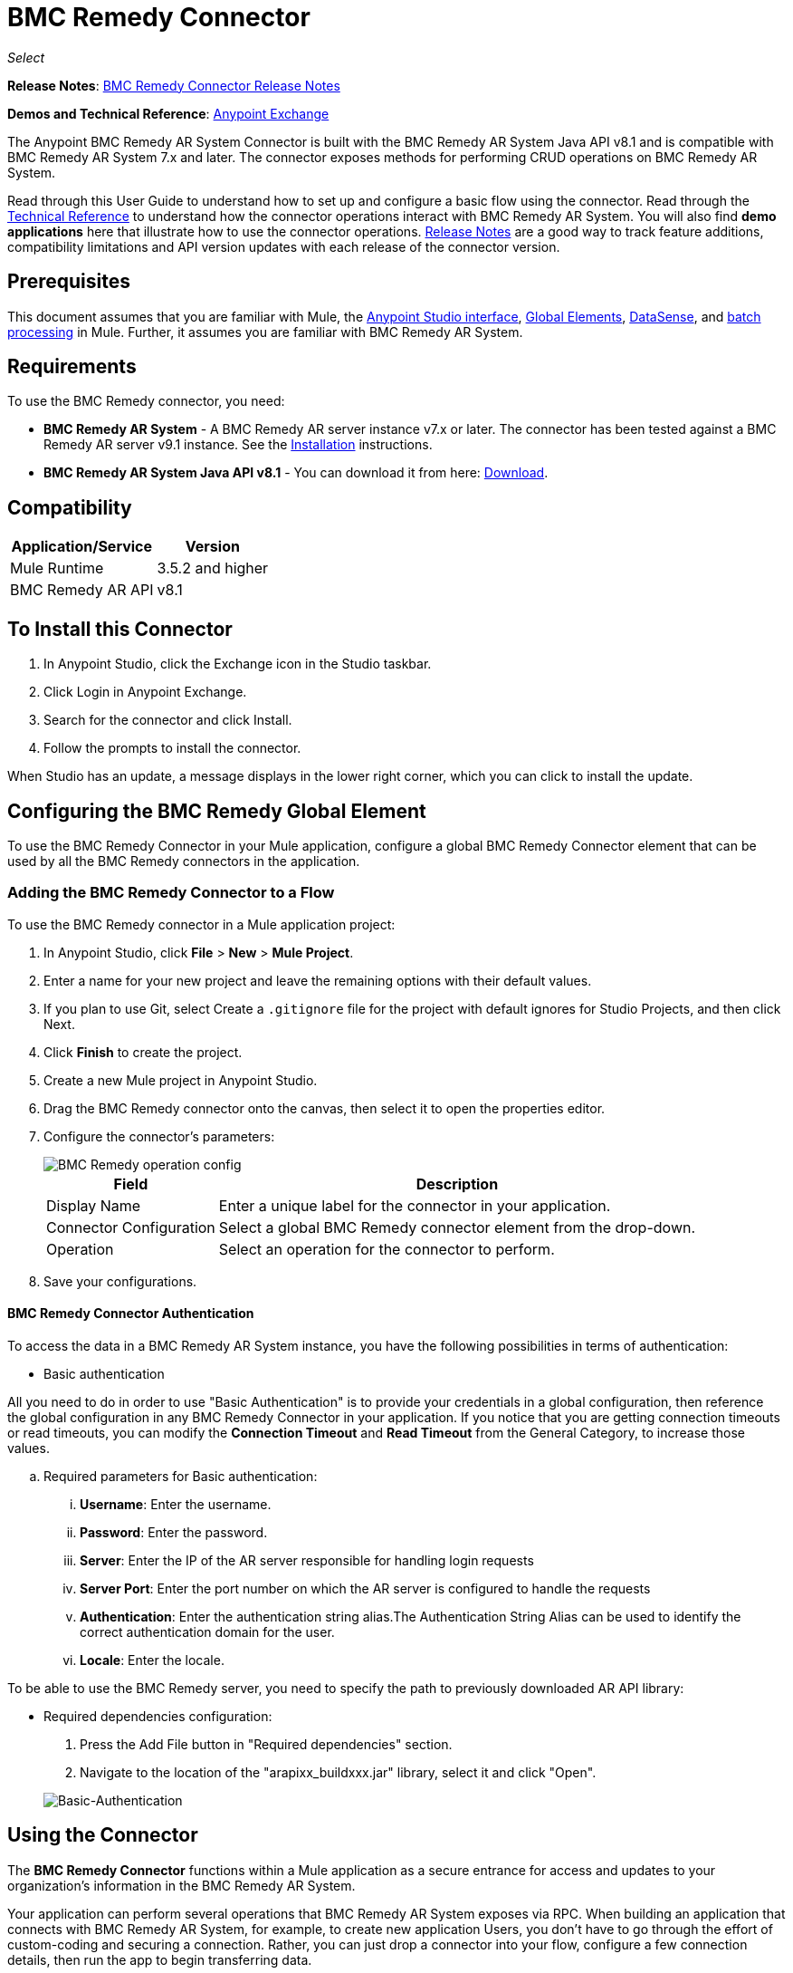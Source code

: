 = BMC Remedy Connector
:keywords: anypoint studio, connector, remedy
:page-aliases: 3.9@mule-runtime::remedy-connector.adoc

_Select_

*Release Notes*: xref:release-notes::connector/remedy-connector-release-notes.adoc[BMC Remedy Connector Release Notes]

*Demos and Technical Reference*: https://www.anypoint.mulesoft.com/exchange/org.mule.modules/mule-module-remedy-connector/[Anypoint Exchange]

The Anypoint BMC Remedy AR System Connector is built with the BMC Remedy AR System Java API v8.1 and is compatible with BMC Remedy AR System 7.x and later. The connector exposes methods for performing CRUD operations on BMC Remedy AR System.

Read through this User Guide to understand how to set up and configure a basic flow using the connector. Read through the http://mulesoft.github.io/mule3-bmc-remedy-connector/[Technical Reference] to understand how the connector operations interact with BMC Remedy AR System. You will also find *demo applications* here that illustrate how to use the connector operations. xref:release-notes::connector/remedy-connector-release-notes.adoc[Release Notes] are a good way to track feature additions, compatibility limitations and API version updates with each release of the connector version.

== Prerequisites

This document assumes that you are familiar with Mule, the xref:6@studio::index.adoc[Anypoint Studio interface], xref:3.9@mule-runtime::global-elements.adoc[Global Elements], xref:6@studio::datasense.adoc[DataSense], and xref:3.9@mule-runtime::batch-processing.adoc[batch processing] in Mule. Further, it assumes you are familiar with BMC Remedy AR System.

== Requirements

To use the BMC Remedy connector, you need:

* *BMC Remedy AR System*  - A BMC Remedy AR server instance v7.x or later. The connector has been tested against a BMC Remedy AR server v9.1 instance. See the https://docs.bmc.com/docs/display/public/ars81/Installing[Installation] instructions.
* *BMC Remedy AR System Java API v8.1* - You can download it from here: https://communities.bmc.com/docs/DOC-17504[Download].


== Compatibility

[%header%autowidth.spread]
|===
|Application/Service |Version
|Mule Runtime |3.5.2 and higher
|BMC Remedy AR API |v8.1
|===


== To Install this Connector

. In Anypoint Studio, click the Exchange icon in the Studio taskbar.
. Click Login in Anypoint Exchange.
. Search for the connector and click Install.
. Follow the prompts to install the connector.

When Studio has an update, a message displays in the lower right corner, which you can click to install the update.

== Configuring the BMC Remedy Global Element

To use the BMC Remedy Connector in your Mule application, configure a global BMC Remedy Connector element that can be used by all the BMC Remedy connectors in the application.

=== Adding the BMC Remedy Connector to a Flow

To use the BMC Remedy connector in a Mule application project:

. In Anypoint Studio, click *File* > *New* > *Mule Project*.
. Enter a name for your new project and leave the remaining options with their default values.
. If you plan to use Git, select Create a `.gitignore` file for the project with default ignores for Studio Projects, and then click Next.
. Click *Finish* to create the project.
. Create a new Mule project in Anypoint Studio.
. Drag the BMC Remedy connector onto the canvas, then select it to open the properties editor.
. Configure the connector's parameters:
+
image::remedy-operation-config.png[BMC Remedy operation config]
+
[%header%autowidth.spread]
|===
|Field |Description
|Display Name | Enter a unique label for the connector in your application.
|Connector Configuration | Select a global BMC Remedy connector element from the drop-down.
|Operation | Select an operation for the connector to perform.
|===
+
. Save your configurations.

==== BMC Remedy Connector Authentication

To access the data in a BMC Remedy AR System instance, you have the following possibilities in terms of authentication:

* Basic authentication

All you need to do in order to use "Basic Authentication" is to provide your credentials in a global configuration, then reference the global configuration in any BMC Remedy Connector in your application. If you notice that you are getting connection timeouts or read timeouts,
you can modify the *Connection Timeout* and *Read Timeout* from the General Category, to increase those values.

.. Required parameters for Basic authentication:

... *Username*: Enter the username.
... *Password*:  Enter the password.
... *Server*: Enter the IP of the AR server responsible for handling login requests
... *Server Port*: Enter the port number on which the AR server is configured to handle the requests
... *Authentication*: Enter the authentication string alias.The Authentication String Alias can be used to identify the correct authentication domain for the user.
... *Locale*: Enter the locale.

To be able to use the BMC Remedy server, you need to specify the path to previously downloaded AR API library:

* Required dependencies configuration:

. Press the Add File button in "Required dependencies" section.
. Navigate to the location of the "arapixx_buildxxx.jar" library, select it and click "Open".

+
image::remedy-connector-config.png[Basic-Authentication]

== Using the Connector

The *BMC Remedy Connector* functions within a Mule application as a secure entrance for access and updates to your organization's information in the BMC Remedy AR System.

Your application can perform several operations that BMC Remedy AR System exposes via RPC. When building an application that connects with BMC Remedy AR System, for example, to create new application Users, you don't have to go through the effort of custom-coding and securing a connection. Rather, you can just drop a connector into your flow, configure a few connection details, then run the app to begin transferring data.


=== Using the Connector in a Mavenized Mule App

After you download and install the connector, use the following steps to make the BMC Remedy connector available to inside a Mule application for use and packaging.

* Add the repository information to your project's pom.xml file:
+
[source,xml,linenums]
----
<repositories>
    <repository>
        <id>mule-ee-releases</id>
        <name>MuleEE Releases Repository</name>
        <url>https://repository-master.mulesoft.org/nexus/content/repositories/releases-ee/</url>
    </repository>
</repositories>
----

* Add the module as a dependency to your project using the release version:
+
[source,xml,linenums]
----
<dependency>
    <groupId>org.mule.modules</groupId>
        <artifactId>remedy-connector</artifactId>
    <version>x.x.x</version>
</dependency>
----

Replace `x.x.x` with the version that corresponds to the connector you are using.

To obtain the most up-to-date `pom.xml` file information, access the connector in https://www.mulesoft.com/exchange/[Anypoint Exchange] and click *Dependency Snippets*.


=== Adding Connector to the Packaging Process

That way the final zip file which contains your flows and Java code also contains this module and its dependencies. Add a special inclusion to the configuration of the Mule Maven plugin for this module as follows:

[source,xml,linenums]
----
<plugin>
    <groupId>org.mule.tools</groupId>
    <artifactId>maven-mule-plugin</artifactId>
    <extensions>true</extensions>
    <configuration>
        <excludeMuleDependencies>false</excludeMuleDependencies>
        <inclusions>
            <inclusion>
                <groupId>org.mule.modules</groupId>
                <artifactId>remedy-connector</artifactId>
            </inclusion>
        </inclusions>
    </configuration>
</plugin>
----



== Common Operations

The following are the common use cases for the BMC Remedy connector:

. *Create single* - Use this operation for creating a single new object on the Remedy AR server.
. *Create* - Use this operation for creating one or more new objects on the Remedy AR server.
. *Get single* - Use this operation for retrieving one existing object on the Remedy AR server by specifying the object's Id.
. *Get* - Use this operation for retrieving a list of existing objects on the Remedy AR server by providing a list of Ids.
. *Update single* - Use this operation for updating one existing object on the Remedy AR server.
. *Update* - Use this operation for updating multiple existing objects on the Remedy AR server.
. *Upsert single* - Use this operation to create an object if the object does not already exist, or update an existing object on the Remedy AR server.
. *Upsert* - Use this operation to create one or more objects if the objects do not already exist, or update one or more existing objects on the Remedy AR server.
. *Query* - Use this operation for executing queries on the Remedy AR server.


== Example Use Case - Creating a User

image::remedy-usecase.png[Usecase flow]


Create a new Mule Project by clicking on *File > New > Mule Project*. In the new project dialog box, the only thing you are required to enter is the name of the project. Click on *Finish*.

Now let's create the flow. Navigate through the project's structure and double-click on *src/main/app/project-name.xml* and include the elements seen in the above image.


. Let's start configuring each element. Double-click on the *HTTP* element.
+
image::remedy-http-component.png[Http component]
+
. Set the *Path* field to "/createUser".
+
. Double-click on the first *Transform Message* element.
. The data mappings should look like this:
+
image::remedy-transform1-component.png[Transform JSON to User component]
+
.
. Double-click on *Remedy* connector.
. Click on the plus sign next to the *Connector Configuration* dropdown.
. The global element properties pop-up prompts you for information required for basic authentication. For more info see the <<Installing and Configuring,Installing and Configuring>> section.
. In the *Connection* section enter the username and password credentials used to access the BMC Remedy AR System instance or reference them using the "placeholders" you may have set in a xref:3.9@mule-runtime::configuring-properties.adoc#properties-files[properties file].
. Click *OK* to return to the Remedy tab.
. From the *Operation* dropdown in the *Basic Settings* section choose *Create*.
. From the *Remedy Form Type* dropdown in the *General* section choose *<Object Type to Create>*
.. For this example create an object of type User. Your connector's configuration should be complete.
+
image::remedy-props.png[Remedy connector properties]
. Double-click on the *Logger* component.
. In the "Message" field enter the text "Entry created:"#[payload].
. Double-click on the second *Transform Message* element.
. Inside the *Transform Message* component, you should see this:
+
image::remedy-transform2-component.png[User to JSON Transformer]
+
. Run the application in Anypoint Studio (Right-click on the project name > *Run As* > *Mule Application*).
. In order to trigger creation of the user, you will need to execute a  HTTP POST request  having the payload in the following format:
+
[source,text,linenums]
----
ParameterMap{
  [Username=[<username>]]
}
----
+
Monitor the Studio console for the "Entry created:" message and ensure the new object was created.

[NOTE]
For other entities you can use a similar flow but you have to change the "Remedy Form Type" in the "Remedy" to the name of the form corresponding to the object type you are going to create, and re-map fields on the *Transform Message* component as needed.


== Example Use Case XML - Creating a User


[source,xml,linenums]
----
<?xml version="1.0" encoding="UTF-8"?>

<mule xmlns:tracking="http://www.mulesoft.org/schema/mule/ee/tracking" xmlns:dw="http://www.mulesoft.org/schema/mule/ee/dw" xmlns:remedy="http://www.mulesoft.org/schema/mule/remedy" xmlns:http="http://www.mulesoft.org/schema/mule/http" xmlns="http://www.mulesoft.org/schema/mule/core" xmlns:doc="http://www.mulesoft.org/schema/mule/documentation"
	xmlns:spring="http://www.springframework.org/schema/beans"
	xmlns:xsi="http://www.w3.org/2001/XMLSchema-instance"
	xsi:schemaLocation="http://www.springframework.org/schema/beans http://www.springframework.org/schema/beans/spring-beans-current.xsd
http://www.mulesoft.org/schema/mule/core http://www.mulesoft.org/schema/mule/core/current/mule.xsd
http://www.mulesoft.org/schema/mule/http http://www.mulesoft.org/schema/mule/http/current/mule-http.xsd
http://www.mulesoft.org/schema/mule/remedy http://www.mulesoft.org/schema/mule/remedy/current/mule-remedy.xsd
http://www.mulesoft.org/schema/mule/ee/dw http://www.mulesoft.org/schema/mule/ee/dw/current/dw.xsd
http://www.mulesoft.org/schema/mule/ee/tracking http://www.mulesoft.org/schema/mule/ee/tracking/current/mule-tracking-ee.xsd">
    <http:listener-config name="HTTP_Listener_Configuration" host="0.0.0.0" port="8081" doc:name="HTTP Listener Configuration"/>
    <remedy:config name="Remedy__Configuration" username="${config.username}" password="${config.password}" server="${config.server}" serverPort="${config.serverPort}" doc:name="Remedy: Configuration"/>
    <flow name="crud_app_template">
        <http:listener config-ref="HTTP_Listener_Configuration" path="/" doc:name="HTTP"/>
        <parse-template location="form.html" doc:name="Parse Template"/>
        <set-property propertyName="content-type" value="text/html" encoding="US-ASCII" mimeType="text/html" doc:name="Property"/>
    </flow>
    <flow name="create_userFlow">
        <http:listener config-ref="HTTP_Listener_Configuration" path="/createUser" doc:name="HTTP"/>
        <logger message="#[payload]" level="INFO" doc:name="Logger"/>
        <dw:transform-message doc:name="Transform JSON to User">
            <dw:input-payload doc:sample="sample_data\json.json"/>
            <dw:set-payload><![CDATA[%dw 1.0
%output application/java
---
[{
	"2": "Submitter1",
	"7": "Current",
	"8": "Short description1",
	"Login Name": payload.Username
}]]]></dw:set-payload>
        </dw:transform-message>
        <remedy:create-single config-ref="Remedy__Configuration" type="User" doc:name="Remedy">

        </remedy:create-single>
        <logger message="#[payload]" level="INFO" doc:name="Logger"/>
        <dw:transform-message doc:name="Transform Create Result to JSON">
            <dw:set-payload><![CDATA[%dw 1.0
%output application/json
---
payload]]></dw:set-payload>
        </dw:transform-message>
    </flow>
    <flow name="get_userFlow">
        <http:listener config-ref="HTTP_Listener_Configuration" path="/getUser" doc:name="HTTP"/>
        <logger message="#[payload]" level="INFO" doc:name="Logger"/>
        <dw:transform-message doc:name="Transform JSON to String">
            <dw:set-payload><![CDATA[%dw 1.0
%output application/java
---
payload.entry-id]]></dw:set-payload>
        </dw:transform-message>
        <remedy:get-single config-ref="Remedy__Configuration" type="User" doc:name="Remedy"/>
        <logger message="#[payload]" level="INFO" doc:name="Logger"/>
        <dw:transform-message doc:name="Transform Get Result to JSON">
            <dw:set-payload><![CDATA[%dw 1.0
%output application/json
---
payload]]></dw:set-payload>
        </dw:transform-message>
    </flow>
    <flow name="update_userFlow">
        <http:listener config-ref="HTTP_Listener_Configuration" path="/updateUser" doc:name="HTTP"/>
        <logger message="#[payload]" level="INFO" doc:name="Logger"/>
        <dw:transform-message doc:name="Transform JSON to User">
            <dw:set-payload><![CDATA[%dw 1.0
%output application/java
---
{
	"2": "Submitter1",
	"7": "Current",
	"8": "Short description1",
	"Login Name": payload.Username,
	"Request ID": payload.Id
}]]></dw:set-payload>
        </dw:transform-message>
        <remedy:update-single config-ref="Remedy__Configuration" type="User" doc:name="Remedy"/>
        <dw:transform-message doc:name="Transform Update Result to JSON">
            <dw:set-payload><![CDATA[%dw 1.0
%output application/json
---
payload]]></dw:set-payload>
        </dw:transform-message>
    </flow>
    <flow name="upsert_userFlow">
        <http:listener config-ref="HTTP_Listener_Configuration" path="/upsertUser" doc:name="HTTP"/>
        <logger message="#[payload]" level="INFO" doc:name="Logger"/>
        <dw:transform-message doc:name="Transform JSON to User">
            <dw:set-payload><![CDATA[%dw 1.0
%output application/java
---
{
	"2": "Submitter1",
	"7": "Current",
	"8": "Short description1",
	"Login Name": payload.Username,
	("Request ID": payload.Id) when payload.Id != ""
}]]></dw:set-payload>
        </dw:transform-message>
        <remedy:upsert-single config-ref="Remedy__Configuration" type="User" doc:name="Remedy"/>
        <logger message="#[payload]" level="INFO" doc:name="Logger"/>
    </flow>
    <flow name="query_userFlow">
        <http:listener config-ref="HTTP_Listener_Configuration" path="/queryUser" doc:name="HTTP"/>
        <logger message="#[payload]" level="INFO" doc:name="Logger"/>
        <dw:transform-message doc:name="Transform JSON to String">
            <dw:set-payload><![CDATA[%dw 1.0
%output application/java
---
payload.Query]]></dw:set-payload>
        </dw:transform-message>
        <remedy:query config-ref="Remedy__Configuration" type="User" doc:name="Remedy"/>
        <logger message="#[payload]" level="INFO" doc:name="Logger"/>
        <dw:transform-message doc:name="Transform Query Result to JSON">
            <dw:set-payload><![CDATA[%dw 1.0
%output application/json
---
payload]]></dw:set-payload>
        </dw:transform-message>
    </flow>
</mule>
----

== See Also

* Access http://mulesoft.github.io/mule3-bmc-remedy-connector/[full technical reference documentation] for the BMC Remedy connector.
* Read more about xref:3.9@mule-runtime::anypoint-connectors.adoc[Anypoint Connectors].
* Access the https://docs.bmc.com/docs/display/public/ars81/Home[BMC Remedy AR System documentation].
* https://www.mulesoft.com/exchange/org.mule.modules/mule-module-remedy-connector/[BMC Remedy Connector on Exchange]
